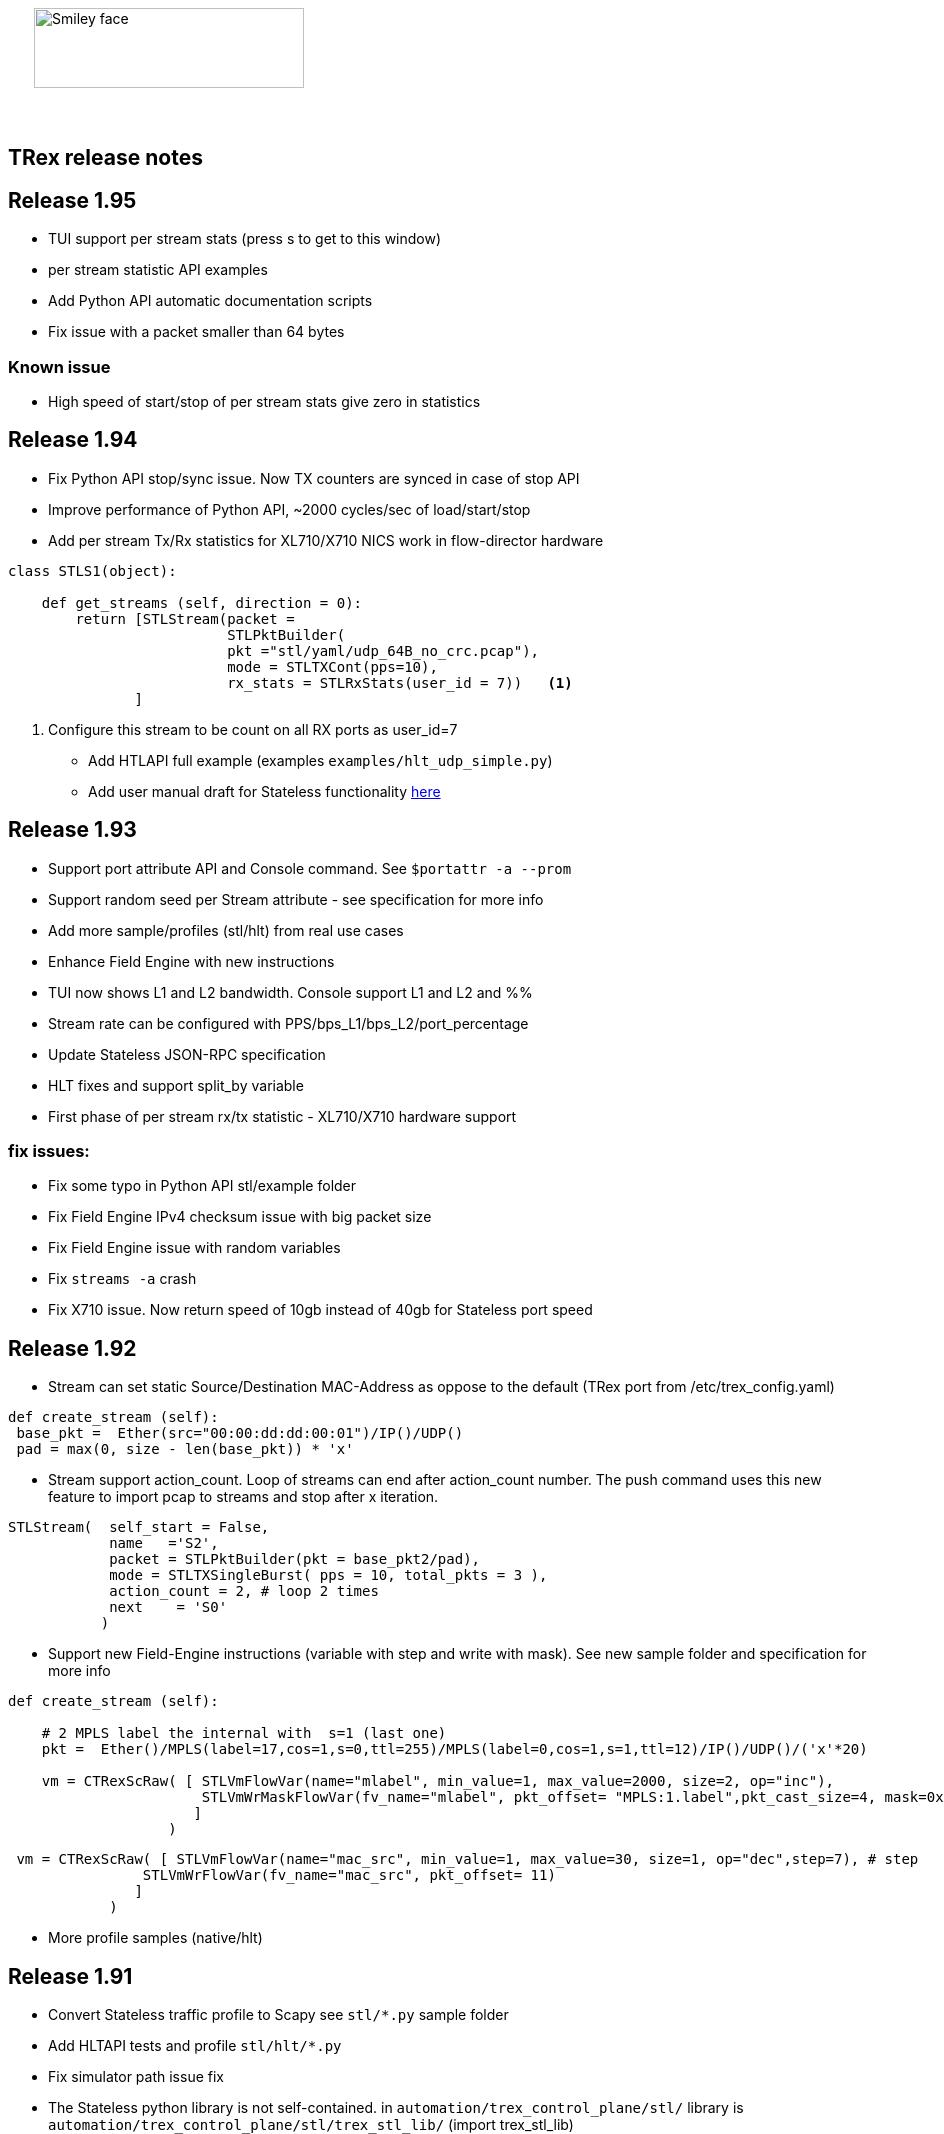 :author: hhaim 
:email: <hhaim@cisco.com> 


ifndef::backend-docbook[]
++++++++++++++
<div id="header-pic"   style="padding:50px;margin-top:0px;position:absolute;left:0px;width:100%;">
    <img src="images/trex_logo.png" alt="Smiley face" height="80" width="270"/>
</div>
<br/><br/><br/><br/><br/><br/><br/><br/><br/><br/>
++++++++++++++

== TRex release notes ==
endif::backend-docbook[]

ifdef::backend-docbook[]

== TRex release notes  ==
:numbered:

endif::backend-docbook[]

== Release 1.95  ==

* TUI support per stream stats (press s to get to this window)
* per stream statistic API examples 
* Add Python API automatic documentation scripts 
* Fix issue with a packet smaller than 64 bytes

=== Known issue 

* High speed of start/stop of per stream stats give zero in statistics
 

== Release 1.94  ==

* Fix Python API stop/sync issue. Now TX counters are synced in case of stop API 
* Improve performance of Python API, ~2000 cycles/sec of load/start/stop
* Add per stream Tx/Rx statistics for XL710/X710 NICS work in flow-director hardware

[source,python]
----
class STLS1(object):

    def get_streams (self, direction = 0):
        return [STLStream(packet = 
                          STLPktBuilder(
                          pkt ="stl/yaml/udp_64B_no_crc.pcap"), 
                          mode = STLTXCont(pps=10),
                          rx_stats = STLRxStats(user_id = 7))   <1> 
               ]
----
<1> Configure this stream to be count on all RX ports as user_id=7

* Add HTLAPI full example (examples `examples/hlt_udp_simple.py`)
* Add user manual draft for Stateless functionality link:draft_trex_stateless.html[here]


== Release 1.93  ==

* Support port attribute API and Console command.  See `$portattr -a --prom`
* Support random seed per Stream attribute - see specification for more info
* Add more sample/profiles (stl/hlt) from real use cases
* Enhance Field Engine with new instructions
* TUI now shows L1 and L2 bandwidth. Console support L1 and L2 and %%
* Stream rate can be configured with PPS/bps_L1/bps_L2/port_percentage 
* Update Stateless JSON-RPC specification  
* HLT fixes and support split_by variable 
* First phase of per stream rx/tx statistic - XL710/X710 hardware support

=== fix issues: ===

* Fix some typo in Python API stl/example folder 
* Fix Field Engine IPv4 checksum issue with big packet size  
* Fix Field Engine issue with random variables 
* Fix `streams -a` crash 
* Fix X710 issue. Now return speed of 10gb instead of 40gb for Stateless port speed 


== Release 1.92  ==

** Stream can set static Source/Destination MAC-Address as oppose to the default (TRex port from /etc/trex_config.yaml)

[source,python]
----
def create_stream (self):
 base_pkt =  Ether(src="00:00:dd:dd:00:01")/IP()/UDP() 
 pad = max(0, size - len(base_pkt)) * 'x'
----

** Stream support action_count. Loop of streams can end after action_count number. The push command uses this new feature to import pcap to streams and stop after x iteration. 

[source,python]
----
STLStream(  self_start = False, 
            name   ='S2',
            packet = STLPktBuilder(pkt = base_pkt2/pad),
            mode = STLTXSingleBurst( pps = 10, total_pkts = 3 ),
            action_count = 2, # loop 2 times 
            next    = 'S0' 
           )
----

** Support new Field-Engine instructions (variable with step and write with mask). See new sample folder and specification for more info

[source,python]
----
def create_stream (self):

    # 2 MPLS label the internal with  s=1 (last one)
    pkt =  Ether()/MPLS(label=17,cos=1,s=0,ttl=255)/MPLS(label=0,cos=1,s=1,ttl=12)/IP()/UDP()/('x'*20)

    vm = CTRexScRaw( [ STLVmFlowVar(name="mlabel", min_value=1, max_value=2000, size=2, op="inc"), 
                       STLVmWrMaskFlowVar(fv_name="mlabel", pkt_offset= "MPLS:1.label",pkt_cast_size=4, mask=0xFFFFF000,shift=12) # write mask
                      ]
                   )
----

[source,python]
----
 vm = CTRexScRaw( [ STLVmFlowVar(name="mac_src", min_value=1, max_value=30, size=1, op="dec",step=7), # step 
                STLVmWrFlowVar(fv_name="mac_src", pkt_offset= 11) 
               ]
            )
----

** More profile samples (native/hlt)


== Release 1.91  ==

* Convert Stateless traffic profile to Scapy see `stl/*.py` sample folder
* Add HLTAPI tests and profile `stl/hlt/*.py`
* Fix simulator path issue fix
* The Stateless python library is not self-contained.  in `automation/trex_control_plane/stl/` library is `automation/trex_control_plane/stl/trex_stl_lib/` (import trex_stl_lib)

How to run the simulator 
[source,bash]
----
./stl-sim -f stl/udp_1pkt_range_clients_split.py -o b.pcap -l 100 -c 2
----

* Add push command to convert pcap to streams 

-------------------
TRex > push --help
usage: push [-h] -f FILE [--port PORTS [PORTS ...] | -a] [-d TIME]
            [-i IPG_USEC] [-s SPEEDUP] [--force]

optional arguments:
  -h, --help            show this help message and exit
  -f FILE               File path to load
  --port PORTS [PORTS ...]
                        A list of ports on which to apply the command
  -a                    Set this flag to apply the command on all available
                        ports
  -d TIME               Set duration time for job.
  -i IPG_USEC, --ipg IPG_USEC
                        IPG value in usec between packets. default will be
                        from the pcap
  -s SPEEDUP, --speedup SPEEDUP
                        Factor to accelerate the injection. effectively means
                        IPG = IPG / SPEEDUP
  --force               Set if you want to stop active ports before appyling
                        command.
TRex >push -f cap2/dns.pcap  --port 0 -i 10  
-------------------



== Release 1.90  ==

* Missing file in the pkg

== Release 1.89  ==

* Integrate Scapy as a packet builder see `stl/profiles` folder 
* Improve Python API, samples can be seen link:https://github.com/cisco-system-traffic-generator/trex-core/tree/master/scripts/api/stl/examples[here] 
* Add Stateless simulator into the package 

Example how to run 
[source,bash]
----
./stl-sim -f stl/profiles/udp_1pkt.py -l 10 -o a.pcap            #<1>
./stl-sim -f stl/profiles/udp_1pkt_tuple_gen.py -l 20 -o a.pcap  #<2>
./stl-sim -f stl/profiles/imix.py -l 100 -o a.pcap  --json       #<3>
----
<1> Limit the number of packets to 10 
<2> Tuple generator example 
<3> imix 

The simulator takes Stateless profile,YAML or Py and output pcap file or json  

* Console can load the new Python profile 

[source,bash]
----
TRex > start -f stl/profiles/udp_1pkt.py -a -m 1mbps 
----

* Basic Python HLTAPI support 

=== fix issues: ===

* Dependent streams (e.g. `stl/burst_1000_pkt.yaml`) can be loaded 

== Release 1.88  ==

* Add the Python API to the package 
* Remove mock support 

== Release 1.87  ==

* Fix some 82599 ierror in case of high rate 
* First Stateless API examples under api folder (not part of the package)


== Release 1.86  ==

* NAT Cisco ASA support 
** Add support for learning using TCP-ACK field see more here link:trex_manual.html#_nat_support[here] and link:trex_manual.html#_trex_with_asa_5585[here]
* More stateless support 

== Release 1.85  ==

* Upgrade to DPDK 2.2.0  
** Some XL710/X710 NIC phy issues solved
** VMXNET3 driver is optimized 
** Cisco VIC should be supported, not tested yet
* Jumbo packet size is supported for 1/10/40 Intel NIC  up to 9K for both stateless and stateful 
* youTrack is public now, can be seen here link:http://trex-tgn.cisco.com/youtrack[here] 
* More stateless support 
** Support random packet size trim instruction - see stl/udp_rand_size_9k.yaml for an example
** Move Python Regression to trex-core 
** Add Coverity scripts 
** Console/Python API can be call from Cisco CEL now (ZMQ Python library is compiled to an old glibc)
** Add simulator for stateless 

=== fix issues: ===

* The infamous DPDK error is not seen in case of a wrong core argument see here link:http://trex-tgn.cisco.com/youtrack/issue/trex-147[trex-147] 

== Release 1.84  ==

* more stateless support
** Add splitter range support see "split_by_var" in style/imix_1pkt_vm. yaml
** Add more samples see stl/syn_attack_sample.yaml. Improve random performance 
** more improvement with TUI window


== Release 1.83  ==

* more stateless support
** Add basic Packet Field engine see stl/imin_1pkt_vm.yaml
** some improvement with TUI window. Can be run in parallel with --tui option

== Release 1.82  ==

* more stateless support
** console stats/tui function works now 
** R/W support. only one client has R/W capability 
* XL710/X710 support ICMP filter 

=== fix issues: ===

* link:http://trex-tgn.cisco.com/youtrack/trex-110[trex-110]


== Release 1.81  ==

* more stateless support and fixes 
** change the JSON-RPC result format 
* Support for specifying different modes for the packets used for latency measurement. Details link:trex_manual.html#_measure_jitter_latency[here].

=== fix issues: ===

* link:http://trex-tgn.cisco.com/youtrack/issue/trex-149[trex-149]

== Release 1.80  ==

* more stateless support
** All type of streams are supported (Continues/Burst/Multi-burst)
** Stream can call to other streams
** start/stop/pause/resume work from the Console
** -m[rate] is supported for example -m10gbps or -m10kpps from console 
** update XL710 installation support 

== Release 1.79  ==

* Initial support for stateless 
** Only continues streams are supported 
** more info how to enable the interactive shell link:trex_console.html[here]

== Release 1.78  ==

* some clean up in tuple generator 
* trex stateles console works with trex-mock

=== fix issues: ===

Python API fixup see here  

* link:http://trex-tgn.cisco.com/youtrack/issue/trex-126[trex-126] 
* link:http://trex-tgn.cisco.com/youtrack/issue/trex-123[trex-122] 

Check for 64bit Kernel

* link:http://trex-tgn.cisco.com/youtrack/issue/trex-123[trex-123] 

== Release 1.77  ==

* improve tuple generator capability now it is more flexiable see more link:trex_manual.html#_clients_servers_ip_allocation_scheme[here]

== Release 1.76  ==

=== fix issues: ===

* minor pcap loader issues  
* plugin cleanup 
                 

== Release 1.75  ==

=== fix issues: ===

* First version that works from GitHub/Git - init script are in the output package 

== Release 1.72  ==


